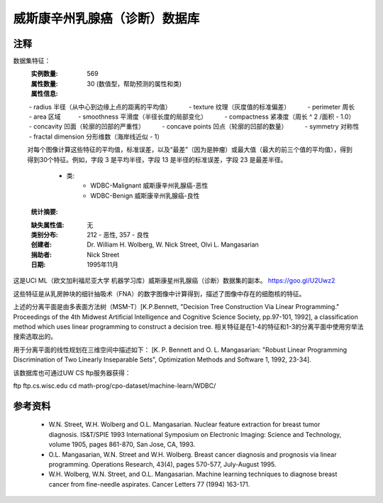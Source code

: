 威斯康辛州乳腺癌（诊断）数据库
=============================================

注释
-----
数据集特征：
    :实例数量: 569

    :属性数量: 30 (数值型，帮助预测的属性和类)

    :属性信息:
         - radius 半径（从中心到边缘上点的距离的平均值）
         - texture 纹理（灰度值的标准偏差）
         - perimeter 周长
         - area 区域
         - smoothness 平滑度（半径长度的局部变化）
         - compactness 紧凑度（周长 ^ 2 /面积 - 1.0）
         - concavity 凹面（轮廓的凹部的严重性）
         - concave points 凹点（轮廓的凹部的数量）
         - symmetry 对称性
         - fractal dimension 分形维数（海岸线近似 - 1）

        对每个图像计算这些特征的平均值，标准误差，以及“最差”（因为是肿瘤）或最大值（最大的前三个值的平均值），得到
        得到30个特征。例如，字段 3 是平均半径，字段 13 是半径的标准误差，字段 23 是最差半径。
        - 类:
                - WDBC-Malignant 威斯康辛州乳腺癌-恶性
                - WDBC-Benign 威斯康辛州乳腺癌-良性

    :统计摘要:

    ===================================== ====== ======
                                          最小值  最大值
    ===================================== ====== ======
    半径（平均）
    纹理 (平均):                            9.71   39.28
    周长 (平均):                            43.79  188.5
    面积 (平均):                            143.5  2501.0
    平滑度 (平均):                           0.053  0.163
    紧凑度 (平均):                           0.019  0.345
    凹面 (平均):                             0.0    0.427
    凹点 (平均):                             0.0    0.201
    对称性 (平均):                           0.106  0.304
    分形维数 (平均):                         0.05   0.097
    半径 (标准误差):                         0.112  2.873
    纹理 (标准误差):                         0.36   4.885
    周长 (标准误差):                         0.757  21.98
    面积 (标准误差):                         6.802  542.2
    平滑度 (标准误差):                       0.002  0.031
    紧凑度 (标准误差):                       0.002  0.135
    凹面 (标准误差):                         0.0    0.396
    凹点 (标准误差):                         0.0    0.053
    对称性 (标准误差):                       0.008  0.079
    分形维数 (标准误差):                     0.001  0.03
    半径 (最差):                            7.93   36.04
    纹理 (最差):                            12.02  49.54
    周长 (最差):                            50.41  251.2
    面积 (最差):                            185.2  4254.0
    平滑度 (最差):                          0.071  0.223
    紧凑度 (最差):                          0.027  1.058
    凹面 (最差):                            0.0    1.252
    凹点 (最差):                            0.0    0.291
    对称性 (最差):                          0.156  0.664
    分形维数 (最差):                        0.055  0.208
    ===================================== ====== ======

    :缺失属性值: 无

    :类别分布: 212 - 恶性, 357 - 良性

    :创建者:  Dr. William H. Wolberg, W. Nick Street, Olvi L. Mangasarian

    :捐助者: Nick Street

    :日期: 1995年11月

这是UCI ML（欧文加利福尼亚大学 机器学习库）威斯康星州乳腺癌（诊断）数据集的副本。
https://goo.gl/U2Uwz2

这些特征是从乳房肿块的细针抽吸术（FNA）的数字图像中计算得到，描述了图像中存在的细胞核的特征。

上述的分离平面是由多表面方法树（MSM-T）[K.P.Bennett, "Decision Tree Construction Via 
Linear Programming." Proceedings of the 4th Midwest Artificial Intelligence and 
Cognitive Science Society, pp.97-101, 1992], a classification method which uses 
linear programming to construct a decision tree.  
相关特征是在1-4的特征和1-3的分离平面中使用穷举法搜索选取出的。

用于分离平面的线性规划在三维空间中描述如下：
[K. P. Bennett and O. L. Mangasarian: "Robust Linear Programming Discrimination 
of Two Linearly Inseparable Sets", Optimization Methods and Software 1, 1992, 23-34].

该数据库也可通过UW CS ftp服务器获得：

ftp ftp.cs.wisc.edu
cd math-prog/cpo-dataset/machine-learn/WDBC/

参考资料
----------
   - W.N. Street, W.H. Wolberg and O.L. Mangasarian. Nuclear feature extraction 
     for breast tumor diagnosis. IS&T/SPIE 1993 International Symposium on 
     Electronic Imaging: Science and Technology, volume 1905, pages 861-870,
     San Jose, CA, 1993.
   - O.L. Mangasarian, W.N. Street and W.H. Wolberg. Breast cancer diagnosis and 
     prognosis via linear programming. Operations Research, 43(4), pages 570-577, 
     July-August 1995.
   - W.H. Wolberg, W.N. Street, and O.L. Mangasarian. Machine learning techniques
     to diagnose breast cancer from fine-needle aspirates. Cancer Letters 77 (1994) 
     163-171.
